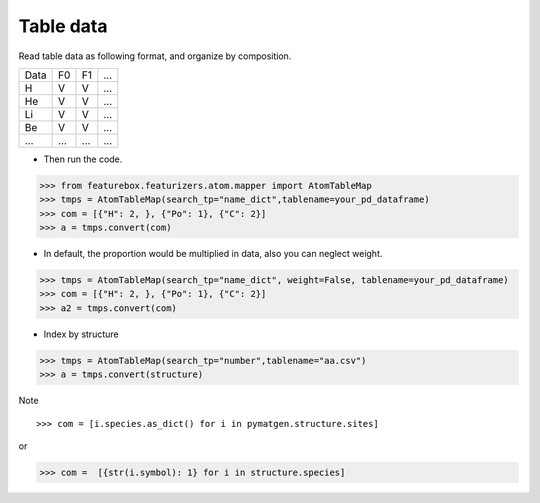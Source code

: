 Table data
================

Read table data as following format, and organize by composition.

===== ===== ===== =====
Data    F0    F1    ...
----- ----- ----- -----
H     V     V     ...
He    V     V     ...
Li    V     V     ...
Be    V     V     ...
...   ...   ...   ...
===== ===== ===== =====


- Then run the code.

>>> from featurebox.featurizers.atom.mapper import AtomTableMap
>>> tmps = AtomTableMap(search_tp="name_dict",tablename=your_pd_dataframe)
>>> com = [{"H": 2, }, {"Po": 1}, {"C": 2}]
>>> a = tmps.convert(com)

.. image:: 2_1.png


- In default, the proportion would be multiplied in data, also you can neglect weight.

>>> tmps = AtomTableMap(search_tp="name_dict", weight=False, tablename=your_pd_dataframe)
>>> com = [{"H": 2, }, {"Po": 1}, {"C": 2}]
>>> a2 = tmps.convert(com)

.. image:: 2_2.png


- Index by structure

>>> tmps = AtomTableMap(search_tp="number",tablename="aa.csv")
>>> a = tmps.convert(structure)


Note
::

>>> com = [i.species.as_dict() for i in pymatgen.structure.sites]

or

>>> com =  [{str(i.symbol): 1} for i in structure.species]